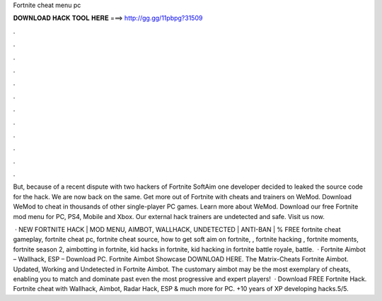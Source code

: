 Fortnite cheat menu pc



𝐃𝐎𝐖𝐍𝐋𝐎𝐀𝐃 𝐇𝐀𝐂𝐊 𝐓𝐎𝐎𝐋 𝐇𝐄𝐑𝐄 ===> http://gg.gg/11pbpg?31509



.



.



.



.



.



.



.



.



.



.



.



.

But, because of a recent dispute with two hackers of Fortnite SoftAim one developer decided to leaked the source code for the hack. We are now back on the same. Get more out of Fortnite with cheats and trainers on WeMod. Download WeMod to cheat in thousands of other single-player PC games. Learn more about WeMod. Download our free Fortnite mod menu for PC, PS4, Mobile and Xbox. Our external hack trainers are undetected and safe. Visit us now.

 · NEW FORTNITE HACK | MOD MENU, AIMBOT, WALLHACK, UNDETECTED | ANTI-BAN | % FREE fortnite cheat gameplay, fortnite cheat pc, fortnite cheat source, how to get soft aim on fortnite, , fortnite hacking , fortnite moments, fortnite season 2, aimbotting in fortnite, kid hacks in fortnite, kid hacking in fortnite battle royale, battle.  · Fortnite Aimbot – Wallhack, ESP – Download PC. Fortnite Aimbot Showcase DOWNLOAD HERE. The Matrix-Cheats Fortnite Aimbot. Updated, Working and Undetected in Fortnite Aimbot. The customary aimbot may be the most exemplary of cheats, enabling you to match and dominate past even the most progressive and expert players!  · Download FREE Fortnite Hack. Fortnite cheat with Wallhack, Aimbot, Radar Hack, ESP & much more for PC. +10 years of XP developing hacks.5/5.
